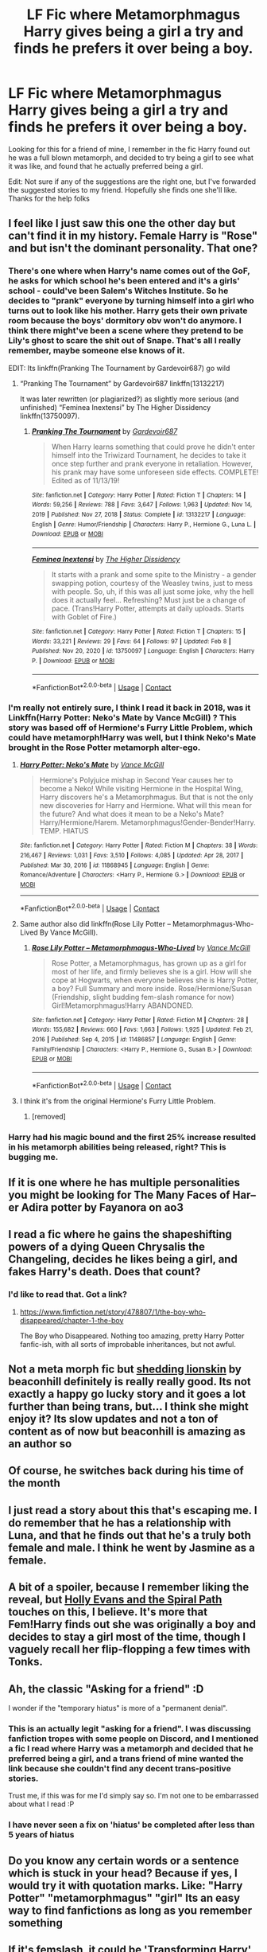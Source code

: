 #+TITLE: LF Fic where Metamorphmagus Harry gives being a girl a try and finds he prefers it over being a boy.

* LF Fic where Metamorphmagus Harry gives being a girl a try and finds he prefers it over being a boy.
:PROPERTIES:
:Author: A_Pringles_Can95
:Score: 112
:DateUnix: 1618851318.0
:DateShort: 2021-Apr-19
:FlairText: What's That Fic?
:END:
Looking for this for a friend of mine, I remember in the fic Harry found out he was a full blown metamorph, and decided to try being a girl to see what it was like, and found that he actually preferred being a girl.

Edit: Not sure if any of the suggestions are the right one, but I've forwarded the suggested stories to my friend. Hopefully she finds one she'll like. Thanks for the help folks


** I feel like I just saw this one the other day but can't find it in my history. Female Harry is "Rose" and but isn't the dominant personality. That one?
:PROPERTIES:
:Author: Meandering_Fox
:Score: 30
:DateUnix: 1618853736.0
:DateShort: 2021-Apr-19
:END:

*** There's one where when Harry's name comes out of the GoF, he asks for which school he's been entered and it's a girls' school - could've been Salem's Witches Institute. So he decides to "prank" everyone by turning himself into a girl who turns out to look like his mother. Harry gets their own private room because the boys' dormitory obv won't do anymore. I think there might've been a scene where they pretend to be Lily's ghost to scare the shit out of Snape. That's all I really remember, maybe someone else knows of it.

EDIT: Its linkffn(Pranking The Tournament by Gardevoir687) go wild
:PROPERTIES:
:Author: drainingdisposition
:Score: 35
:DateUnix: 1618858840.0
:DateShort: 2021-Apr-19
:END:

**** “Pranking The Tournament” by Gardevoir687 linkffn(13132217)

It was later rewritten (or plagiarized?) as slightly more serious (and unfinished) “Feminea Inextensi” by The Higher Dissidency linkffn(13750097).
:PROPERTIES:
:Author: ceplma
:Score: 10
:DateUnix: 1618859101.0
:DateShort: 2021-Apr-19
:END:

***** [[https://www.fanfiction.net/s/13132217/1/][*/Pranking The Tournament/*]] by [[https://www.fanfiction.net/u/6295324/Gardevoir687][/Gardevoir687/]]

#+begin_quote
  When Harry learns something that could prove he didn't enter himself into the Triwizard Tournament, he decides to take it once step further and prank everyone in retaliation. However, his prank may have some unforeseen side effects. COMPLETE! Edited as of 11/13/19!
#+end_quote

^{/Site/:} ^{fanfiction.net} ^{*|*} ^{/Category/:} ^{Harry} ^{Potter} ^{*|*} ^{/Rated/:} ^{Fiction} ^{T} ^{*|*} ^{/Chapters/:} ^{14} ^{*|*} ^{/Words/:} ^{59,256} ^{*|*} ^{/Reviews/:} ^{788} ^{*|*} ^{/Favs/:} ^{3,647} ^{*|*} ^{/Follows/:} ^{1,963} ^{*|*} ^{/Updated/:} ^{Nov} ^{14,} ^{2019} ^{*|*} ^{/Published/:} ^{Nov} ^{27,} ^{2018} ^{*|*} ^{/Status/:} ^{Complete} ^{*|*} ^{/id/:} ^{13132217} ^{*|*} ^{/Language/:} ^{English} ^{*|*} ^{/Genre/:} ^{Humor/Friendship} ^{*|*} ^{/Characters/:} ^{Harry} ^{P.,} ^{Hermione} ^{G.,} ^{Luna} ^{L.} ^{*|*} ^{/Download/:} ^{[[http://www.ff2ebook.com/old/ffn-bot/index.php?id=13132217&source=ff&filetype=epub][EPUB]]} ^{or} ^{[[http://www.ff2ebook.com/old/ffn-bot/index.php?id=13132217&source=ff&filetype=mobi][MOBI]]}

--------------

[[https://www.fanfiction.net/s/13750097/1/][*/Feminea Inextensi/*]] by [[https://www.fanfiction.net/u/13431039/The-Higher-Dissidency][/The Higher Dissidency/]]

#+begin_quote
  It starts with a prank and some spite to the Ministry - a gender swapping potion, courtesy of the Weasley twins, just to mess with people. So, uh, if this was all just some joke, why the hell does it actually feel... Refreshing? Must just be a change of pace. (Trans!Harry Potter, attempts at daily uploads. Starts with Goblet of Fire.)
#+end_quote

^{/Site/:} ^{fanfiction.net} ^{*|*} ^{/Category/:} ^{Harry} ^{Potter} ^{*|*} ^{/Rated/:} ^{Fiction} ^{T} ^{*|*} ^{/Chapters/:} ^{15} ^{*|*} ^{/Words/:} ^{33,221} ^{*|*} ^{/Reviews/:} ^{29} ^{*|*} ^{/Favs/:} ^{64} ^{*|*} ^{/Follows/:} ^{97} ^{*|*} ^{/Updated/:} ^{Feb} ^{8} ^{*|*} ^{/Published/:} ^{Nov} ^{20,} ^{2020} ^{*|*} ^{/id/:} ^{13750097} ^{*|*} ^{/Language/:} ^{English} ^{*|*} ^{/Characters/:} ^{Harry} ^{P.} ^{*|*} ^{/Download/:} ^{[[http://www.ff2ebook.com/old/ffn-bot/index.php?id=13750097&source=ff&filetype=epub][EPUB]]} ^{or} ^{[[http://www.ff2ebook.com/old/ffn-bot/index.php?id=13750097&source=ff&filetype=mobi][MOBI]]}

--------------

*FanfictionBot*^{2.0.0-beta} | [[https://github.com/FanfictionBot/reddit-ffn-bot/wiki/Usage][Usage]] | [[https://www.reddit.com/message/compose?to=tusing][Contact]]
:PROPERTIES:
:Author: FanfictionBot
:Score: 7
:DateUnix: 1618859125.0
:DateShort: 2021-Apr-19
:END:


*** I'm really not entirely sure, I think I read it back in 2018, was it Linkffn(Harry Potter: Neko's Mate by Vance McGill) ? This story was based off of Hermione's Furry Little Problem, which could have metamorph!Harry was well, but I think Neko's Mate brought in the Rose Potter metamorph alter-ego.
:PROPERTIES:
:Author: ComradeJack1917
:Score: 6
:DateUnix: 1618855033.0
:DateShort: 2021-Apr-19
:END:

**** [[https://www.fanfiction.net/s/11868945/1/][*/Harry Potter: Neko's Mate/*]] by [[https://www.fanfiction.net/u/670787/Vance-McGill][/Vance McGill/]]

#+begin_quote
  Hermione's Polyjuice mishap in Second Year causes her to become a Neko! While visiting Hermione in the Hospital Wing, Harry discovers he's a Metamorphmagus. But that is not the only new discoveries for Harry and Hermione. What will this mean for the future? And what does it mean to be a Neko's Mate? Harry/Hermione/Harem. Metamorphmagus!Gender-Bender!Harry. TEMP. HIATUS
#+end_quote

^{/Site/:} ^{fanfiction.net} ^{*|*} ^{/Category/:} ^{Harry} ^{Potter} ^{*|*} ^{/Rated/:} ^{Fiction} ^{M} ^{*|*} ^{/Chapters/:} ^{38} ^{*|*} ^{/Words/:} ^{216,467} ^{*|*} ^{/Reviews/:} ^{1,031} ^{*|*} ^{/Favs/:} ^{3,510} ^{*|*} ^{/Follows/:} ^{4,085} ^{*|*} ^{/Updated/:} ^{Apr} ^{28,} ^{2017} ^{*|*} ^{/Published/:} ^{Mar} ^{30,} ^{2016} ^{*|*} ^{/id/:} ^{11868945} ^{*|*} ^{/Language/:} ^{English} ^{*|*} ^{/Genre/:} ^{Romance/Adventure} ^{*|*} ^{/Characters/:} ^{<Harry} ^{P.,} ^{Hermione} ^{G.>} ^{*|*} ^{/Download/:} ^{[[http://www.ff2ebook.com/old/ffn-bot/index.php?id=11868945&source=ff&filetype=epub][EPUB]]} ^{or} ^{[[http://www.ff2ebook.com/old/ffn-bot/index.php?id=11868945&source=ff&filetype=mobi][MOBI]]}

--------------

*FanfictionBot*^{2.0.0-beta} | [[https://github.com/FanfictionBot/reddit-ffn-bot/wiki/Usage][Usage]] | [[https://www.reddit.com/message/compose?to=tusing][Contact]]
:PROPERTIES:
:Author: FanfictionBot
:Score: 4
:DateUnix: 1618855058.0
:DateShort: 2021-Apr-19
:END:


**** Same author also did linkffn(Rose Lily Potter -- Metamorphmagus-Who-Lived By Vance McGill).
:PROPERTIES:
:Author: wordhammer
:Score: 2
:DateUnix: 1618856347.0
:DateShort: 2021-Apr-19
:END:

***** [[https://www.fanfiction.net/s/11486857/1/][*/Rose Lily Potter -- Metamorphmagus-Who-Lived/*]] by [[https://www.fanfiction.net/u/670787/Vance-McGill][/Vance McGill/]]

#+begin_quote
  Rose Potter, a Metamorphmagus, has grown up as a girl for most of her life, and firmly believes she is a girl. How will she cope at Hogwarts, when everyone believes she is Harry Potter, a boy? Full Summary and more inside. Rose/Hermione/Susan (Friendship, slight budding fem-slash romance for now) Girl!Metamorphmagus!Harry ABANDONED.
#+end_quote

^{/Site/:} ^{fanfiction.net} ^{*|*} ^{/Category/:} ^{Harry} ^{Potter} ^{*|*} ^{/Rated/:} ^{Fiction} ^{M} ^{*|*} ^{/Chapters/:} ^{28} ^{*|*} ^{/Words/:} ^{155,682} ^{*|*} ^{/Reviews/:} ^{660} ^{*|*} ^{/Favs/:} ^{1,663} ^{*|*} ^{/Follows/:} ^{1,925} ^{*|*} ^{/Updated/:} ^{Feb} ^{21,} ^{2016} ^{*|*} ^{/Published/:} ^{Sep} ^{4,} ^{2015} ^{*|*} ^{/id/:} ^{11486857} ^{*|*} ^{/Language/:} ^{English} ^{*|*} ^{/Genre/:} ^{Family/Friendship} ^{*|*} ^{/Characters/:} ^{<Harry} ^{P.,} ^{Hermione} ^{G.,} ^{Susan} ^{B.>} ^{*|*} ^{/Download/:} ^{[[http://www.ff2ebook.com/old/ffn-bot/index.php?id=11486857&source=ff&filetype=epub][EPUB]]} ^{or} ^{[[http://www.ff2ebook.com/old/ffn-bot/index.php?id=11486857&source=ff&filetype=mobi][MOBI]]}

--------------

*FanfictionBot*^{2.0.0-beta} | [[https://github.com/FanfictionBot/reddit-ffn-bot/wiki/Usage][Usage]] | [[https://www.reddit.com/message/compose?to=tusing][Contact]]
:PROPERTIES:
:Author: FanfictionBot
:Score: 2
:DateUnix: 1618856376.0
:DateShort: 2021-Apr-19
:END:


**** I think it's from the original Hermione's Furry Little Problem.
:PROPERTIES:
:Author: RealLifeH_sapiens
:Score: 1
:DateUnix: 1618855968.0
:DateShort: 2021-Apr-19
:END:

***** [removed]
:PROPERTIES:
:Score: 2
:DateUnix: 1618856092.0
:DateShort: 2021-Apr-19
:END:


*** Harry had his magic bound and the first 25% increase resulted in his metamorph abilities being released, right? This is bugging me.
:PROPERTIES:
:Author: Meandering_Fox
:Score: 4
:DateUnix: 1618854135.0
:DateShort: 2021-Apr-19
:END:


** If it is one where he has multiple personalities you might be looking for The Many Faces of Har--er Adira potter by Fayanora on ao3
:PROPERTIES:
:Author: Former_Ad_4294
:Score: 13
:DateUnix: 1618856961.0
:DateShort: 2021-Apr-19
:END:


** I read a fic where he gains the shapeshifting powers of a dying Queen Chrysalis the Changeling, decides he likes being a girl, and fakes Harry's death. Does that count?
:PROPERTIES:
:Author: Josiador
:Score: 9
:DateUnix: 1618860887.0
:DateShort: 2021-Apr-20
:END:

*** I'd like to read that. Got a link?
:PROPERTIES:
:Author: LSMediator
:Score: 5
:DateUnix: 1618862864.0
:DateShort: 2021-Apr-20
:END:

**** [[https://www.fimfiction.net/story/478807/1/the-boy-who-disappeared/chapter-1-the-boy]]

The Boy who Disappeared. Nothing too amazing, pretty Harry Potter fanfic-ish, with all sorts of improbable inheritances, but not awful.
:PROPERTIES:
:Author: Josiador
:Score: 5
:DateUnix: 1618863456.0
:DateShort: 2021-Apr-20
:END:


** Not a meta morph fic but [[https://archiveofourown.org/works/24938152/chapters/60358750][shedding lionskin]] by beaconhill definitely is really really good. Its not exactly a happy go lucky story and it goes a lot further than being trans, but... I think she might enjoy it? Its slow updates and not a ton of content as of now but beaconhill is amazing as an author so
:PROPERTIES:
:Author: AriKitten
:Score: 6
:DateUnix: 1618931982.0
:DateShort: 2021-Apr-20
:END:


** Of course, he switches back during his time of the month
:PROPERTIES:
:Author: hermionegrangerfan22
:Score: 5
:DateUnix: 1618863796.0
:DateShort: 2021-Apr-20
:END:


** I just read a story about this that's escaping me. I do remember that he has a relationship with Luna, and that he finds out that he's a truly both female and male. I think he went by Jasmine as a female.
:PROPERTIES:
:Author: MrKlortho
:Score: 4
:DateUnix: 1618865289.0
:DateShort: 2021-Apr-20
:END:


** A bit of a spoiler, because I remember liking the reveal, but [[https://www.fanfiction.net/s/4916690/1/Holly-Evans-and-the-Spiral-Path][Holly Evans and the Spiral Path]] touches on this, I believe. It's more that Fem!Harry finds out she was originally a boy and decides to stay a girl most of the time, though I vaguely recall her flip-flopping a few times with Tonks.
:PROPERTIES:
:Author: Leikiz
:Score: 4
:DateUnix: 1618891560.0
:DateShort: 2021-Apr-20
:END:


** Ah, the classic "Asking for a friend" :D

I wonder if the "temporary hiatus" is more of a "permanent denial".
:PROPERTIES:
:Author: Redditforgoit
:Score: 24
:DateUnix: 1618855724.0
:DateShort: 2021-Apr-19
:END:

*** This is an actually legit "asking for a friend". I was discussing fanfiction tropes with some people on Discord, and I mentioned a fic I read where Harry was a metamorph and decided that he preferred being a girl, and a trans friend of mine wanted the link because she couldn't find any decent trans-positive stories.

Trust me, if this was for me I'd simply say so. I'm not one to be embarrassed about what I read :P
:PROPERTIES:
:Author: A_Pringles_Can95
:Score: 8
:DateUnix: 1618898490.0
:DateShort: 2021-Apr-20
:END:


*** I have never seen a fix on 'hiatus' be completed after less than 5 years of hiatus
:PROPERTIES:
:Author: PotatoBro42069
:Score: 5
:DateUnix: 1618874746.0
:DateShort: 2021-Apr-20
:END:


** Do you know any certain words or a sentence which is stuck in your head? Because if yes, I would try it with quotation marks. Like: "Harry Potter" "metamorphmagus" "girl" Its an easy way to find fanfictions as long as you remember something
:PROPERTIES:
:Author: starlighz
:Score: 8
:DateUnix: 1618853662.0
:DateShort: 2021-Apr-19
:END:


** If it's femslash, it could be [[https://ficwad.com/story/269162]['Transforming Harry' by DrT]]? Not sure if he ends up preferring to be a girl or not, as I never finished this fic (smut heavy fics aren't my cup of tea).
:PROPERTIES:
:Author: hrmdurr
:Score: 3
:DateUnix: 1618854354.0
:DateShort: 2021-Apr-19
:END:


** This sounds like there could very well be multiple fics like this.
:PROPERTIES:
:Author: nousernameslef
:Score: 2
:DateUnix: 1618859735.0
:DateShort: 2021-Apr-19
:END:


** Remindme! 2 days
:PROPERTIES:
:Author: gkmaster079
:Score: 6
:DateUnix: 1618854797.0
:DateShort: 2021-Apr-19
:END:

*** why were you downvoted lol

mans just setting a reminder
:PROPERTIES:
:Author: FabricioPezoa
:Score: 13
:DateUnix: 1618858217.0
:DateShort: 2021-Apr-19
:END:


*** I will be messaging you in 2 days on [[http://www.wolframalpha.com/input/?i=2021-04-21%2017:53:17%20UTC%20To%20Local%20Time][*2021-04-21 17:53:17 UTC*]] to remind you of [[https://www.reddit.com/r/HPfanfiction/comments/mu508g/lf_fic_where_metamorphmagus_harry_gives_being_a/gv3vafw/?context=3][*this link*]]

[[https://www.reddit.com/message/compose/?to=RemindMeBot&subject=Reminder&message=%5Bhttps%3A%2F%2Fwww.reddit.com%2Fr%2FHPfanfiction%2Fcomments%2Fmu508g%2Flf_fic_where_metamorphmagus_harry_gives_being_a%2Fgv3vafw%2F%5D%0A%0ARemindMe%21%202021-04-21%2017%3A53%3A17%20UTC][*11 OTHERS CLICKED THIS LINK*]] to send a PM to also be reminded and to reduce spam.

^{Parent commenter can} [[https://www.reddit.com/message/compose/?to=RemindMeBot&subject=Delete%20Comment&message=Delete%21%20mu508g][^{delete this message to hide from others.}]]

--------------

[[https://www.reddit.com/r/RemindMeBot/comments/e1bko7/remindmebot_info_v21/][^{Info}]]

[[https://www.reddit.com/message/compose/?to=RemindMeBot&subject=Reminder&message=%5BLink%20or%20message%20inside%20square%20brackets%5D%0A%0ARemindMe%21%20Time%20period%20here][^{Custom}]]
[[https://www.reddit.com/message/compose/?to=RemindMeBot&subject=List%20Of%20Reminders&message=MyReminders%21][^{Your Reminders}]]
[[https://www.reddit.com/message/compose/?to=Watchful1&subject=RemindMeBot%20Feedback][^{Feedback}]]
:PROPERTIES:
:Author: RemindMeBot
:Score: 2
:DateUnix: 1618854832.0
:DateShort: 2021-Apr-19
:END:


** Which website it was on?
:PROPERTIES:
:Author: ceplma
:Score: 2
:DateUnix: 1618854644.0
:DateShort: 2021-Apr-19
:END:

*** I remember it being [[https://Fanfiction.net][Fanfiction.net]], but for all I know it could have been cross-posted on other websites
:PROPERTIES:
:Author: A_Pringles_Can95
:Score: 1
:DateUnix: 1618898560.0
:DateShort: 2021-Apr-20
:END:


** This sounds interesting to read
:PROPERTIES:
:Author: Hufflepuffzd96
:Score: 3
:DateUnix: 1618853399.0
:DateShort: 2021-Apr-19
:END:


** I think it's on SpaceBattles
:PROPERTIES:
:Author: TheOG_OfMeow
:Score: 1
:DateUnix: 1618854297.0
:DateShort: 2021-Apr-19
:END:

*** "For Want of an Outfit" is what came to mind, but I think that's on SV. Dunno if it's on SB.

Doesn't have Harry actually be a girl though, just prefers girl's clothing. An odd fic.
:PROPERTIES:
:Author: Leikiz
:Score: 1
:DateUnix: 1618891252.0
:DateShort: 2021-Apr-20
:END:


** I'm looking for a fanfic where Harry is raised by Lily Evans potter as a girl
:PROPERTIES:
:Author: YAW613
:Score: 1
:DateUnix: 1619186720.0
:DateShort: 2021-Apr-23
:END:

*** In order to Protect him from Dumbledore's plans.
:PROPERTIES:
:Author: YAW613
:Score: 1
:DateUnix: 1619501596.0
:DateShort: 2021-Apr-27
:END:
